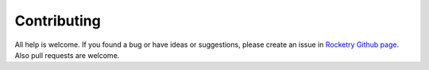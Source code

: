
Contributing
============

All help is welcome. If you found a bug or have ideas or suggestions,
please create an issue in `Rocketry Github page <https://github.com/Miksus/rocketry>`_.
Also pull requests are welcome.

